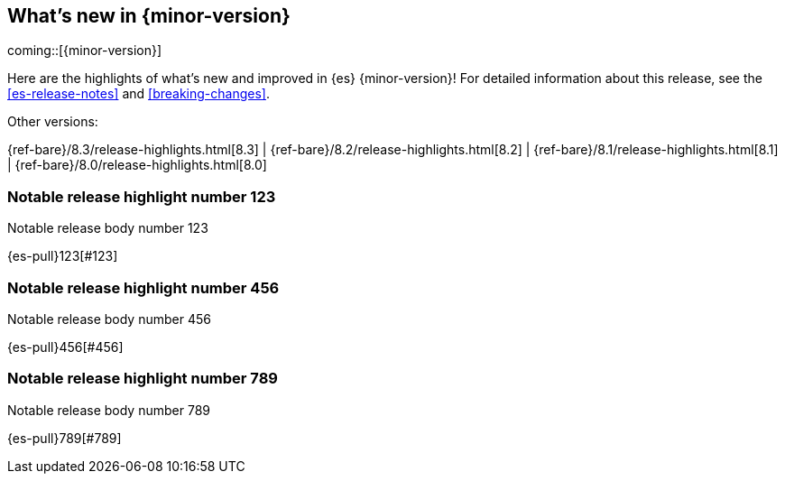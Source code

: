 [[release-highlights]]
== What's new in {minor-version}

coming::[{minor-version}]

Here are the highlights of what's new and improved in {es} {minor-version}!
ifeval::["{release-state}"!="unreleased"]
For detailed information about this release, see the <<es-release-notes>> and
<<breaking-changes>>.

// Add previous release to the list
Other versions:

{ref-bare}/8.3/release-highlights.html[8.3]
| {ref-bare}/8.2/release-highlights.html[8.2]
| {ref-bare}/8.1/release-highlights.html[8.1]
| {ref-bare}/8.0/release-highlights.html[8.0]

endif::[]

// tag::notable-highlights[]

[discrete]
[[notable_release_highlight_number_123]]
=== Notable release highlight number 123
Notable release body number 123

{es-pull}123[#123]

[discrete]
[[notable_release_highlight_number_456]]
=== Notable release highlight number 456
Notable release body number 456

{es-pull}456[#456]

// end::notable-highlights[]


[discrete]
[[notable_release_highlight_number_789]]
=== Notable release highlight number 789
Notable release body number 789

{es-pull}789[#789]

